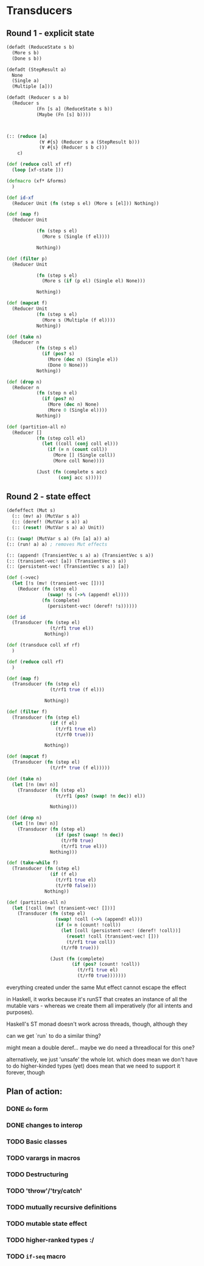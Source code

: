 * Transducers
** Round 1 - explicit state
#+BEGIN_SRC clojure
  (defadt (ReduceState s b)
    (More s b)
    (Done s b))

  (defadt (StepResult a)
    None
    (Single a)
    (Multiple [a]))

  (defadt (Reducer s a b)
    (Reducer s
             (Fn [s a] (ReduceState s b))
             (Maybe (Fn [s] b))))



  (:: (reduce [a]
              (∀ #{s} (Reducer s a (StepResult b)))
              (∀ #{s} (Reducer s b c)))
      c)

  (def (reduce coll xf rf)
    (loop [xf-state ]))

  (defmacro (xf* &forms)
    )

  (def id-xf
    (Reducer Unit (fn (step s el) (More s [el])) Nothing))

  (def (map f)
    (Reducer Unit

             (fn (step s el)
               (More s (Single (f el))))

             Nothing))

  (def (filter p)
    (Reducer Unit

             (fn (step s el)
               (More s (if (p el) (Single el) None)))

             Nothing))

  (def (mapcat f)
    (Reducer Unit
             (fn (step s el)
               (More s (Multiple (f el))))
             Nothing))

  (def (take n)
    (Reducer n
             (fn (step s el)
               (if (pos? s)
                 (More (dec n) (Single el))
                 (Done 0 None)))
             Nothing))

  (def (drop n)
    (Reducer n
             (fn (step n el)
               (if (pos? n)
                 (More (dec n) None)
                 (More 0 (Single el))))
             Nothing))

  (def (partition-all n)
    (Reducer []
             (fn (step coll el)
               (let ((coll (conj coll el)))
                 (if (= n (count coll))
                   (More [] (Single coll))
                   (More coll None))))

             (Just (fn (complete s acc)
                     (conj acc s)))))
#+END_SRC
** Round 2 - state effect
#+BEGIN_SRC clojure
  (defeffect (Mut s)
    (:: (mv! a) (MutVar s a))
    (:: (deref! (MutVar s a)) a)
    (:: (reset! (MutVar s a) a) Unit))

  (:: (swap! (MutVar s a) (Fn [a] a)) a)
  (:: (run! a) a) ; removes Mut effects

  (:: (append! (TransientVec s a) a) (TransientVec s a))
  (:: (transient-vec! [a]) (TransientVec s a))
  (:: (persistent-vec! (TransientVec s a)) [a])

  (def (->vec)
    (let [!s (mv! (transient-vec []))]
      (Reducer (fn (step el)
                 (swap! !s (->% (append! el))))
               (fn (complete)
                 (persistent-vec! (deref! !s))))))

  (def id
    (Transducer (fn (step el)
                  (t/rf1 true el))
                Nothing))

  (def (transduce coll xf rf)
    )

  (def (reduce coll rf)
    )

  (def (map f)
    (Transducer (fn (step el)
                  (t/rf1 true (f el)))

                Nothing))

  (def (filter f)
    (Transducer (fn (step el)
                  (if (f el)
                    (t/rf1 true el)
                    (t/rf0 true)))

                Nothing))

  (def (mapcat f)
    (Transducer (fn (step el)
                  (t/rf* true (f el)))))

  (def (take n)
    (let [!n (mv! n)]
      (Transducer (fn (step el)
                    (t/rf1 (pos? (swap! !n dec)) el))

                  Nothing)))

  (def (drop n)
    (let [!n (mv! n)]
      (Transducer (fn (step el)
                    (if (pos? (swap! !n dec))
                      (t/rf0 true)
                      (t/rf1 true el)))
                  Nothing)))

  (def (take-while f)
    (Transducer (fn (step el)
                  (if (f el)
                    (t/rf1 true el)
                    (t/rf0 false)))
                Nothing))

  (def (partition-all n)
    (let [!coll (mv! (transient-vec! []))]
      (Transducer (fn (step el)
                    (swap! !coll (->% (append! el)))
                    (if (= n (count! !coll))
                      (let [coll (persistent-vec! (deref! !coll))]
                        (reset! !coll (transient-vec! []))
                        (t/rf1 true coll))
                      (t/rf0 true)))

                  (Just (fn (complete)
                          (if (pos? (count! !coll))
                            (t/rf1 true el)
                            (t/rf0 true)))))))
#+END_SRC


everything created under the same Mut effect cannot escape the effect

in Haskell, it works because it's runST that creates an instance of all the
mutable vars - whereas we create them all imperatively (for all intents and
purposes).

Haskell's ST monad doesn't work across threads, though, although they

can we get `run` to do a similar thing?

might mean a double deref... maybe we do need a threadlocal for this one?

alternatively, we just 'unsafe' the whole lot. which does mean we don't have to do higher-kinded types (yet)
does mean that we need to support it forever, though

** Plan of action:

*** DONE =do= form
*** DONE changes to interop
*** TODO Basic classes
*** TODO varargs in macros
*** TODO Destructuring
*** TODO 'throw'/'try/catch'
*** TODO mutually recursive definitions
*** TODO mutable state effect
*** TODO higher-ranked types :/
*** TODO =if-seq= macro
